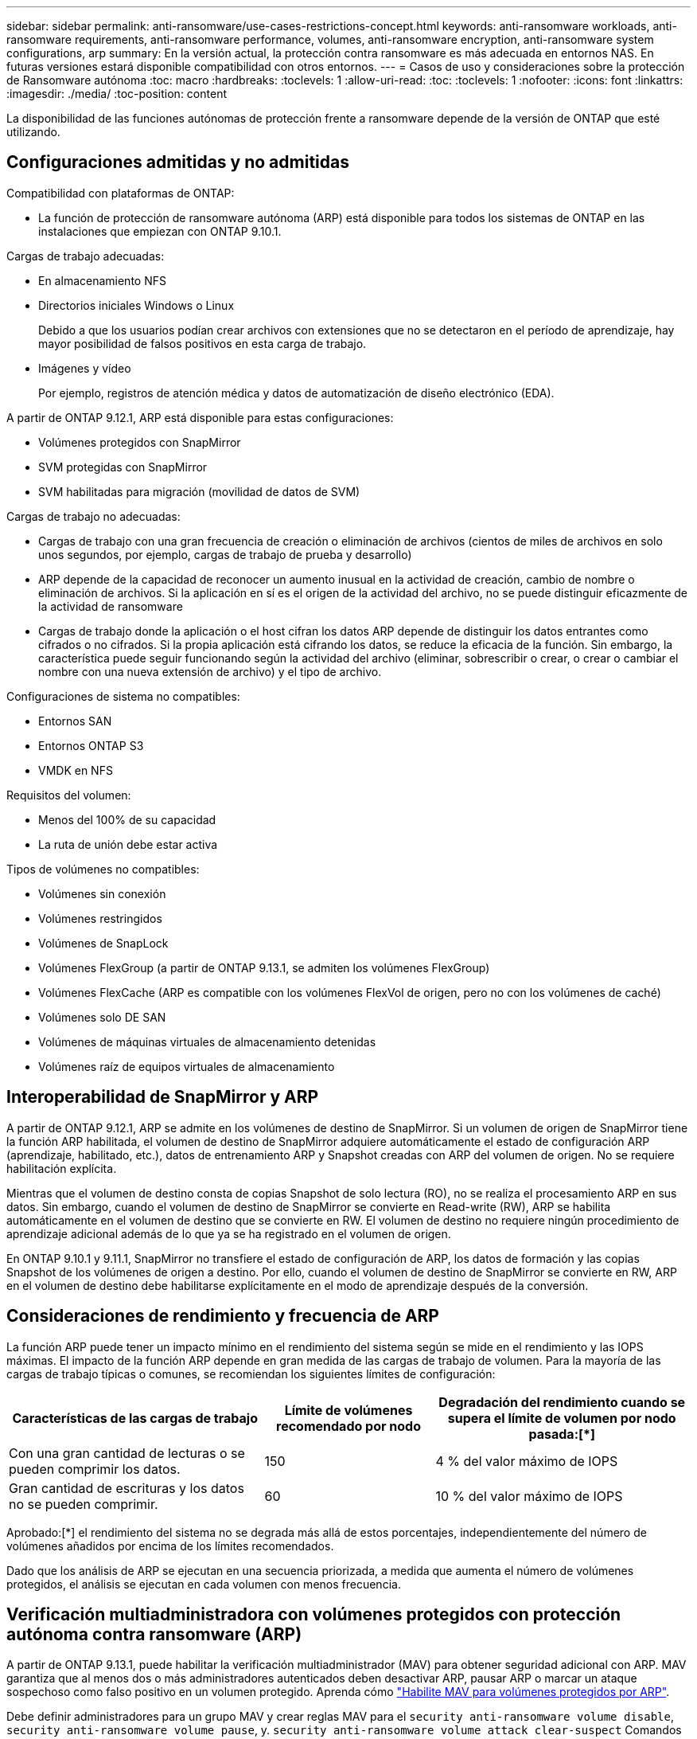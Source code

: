 ---
sidebar: sidebar 
permalink: anti-ransomware/use-cases-restrictions-concept.html 
keywords: anti-ransomware workloads, anti-ransomware requirements, anti-ransomware performance, volumes, anti-ransomware encryption, anti-ransomware system configurations, arp 
summary: En la versión actual, la protección contra ransomware es más adecuada en entornos NAS. En futuras versiones estará disponible compatibilidad con otros entornos. 
---
= Casos de uso y consideraciones sobre la protección de Ransomware autónoma
:toc: macro
:hardbreaks:
:toclevels: 1
:allow-uri-read: 
:toc: 
:toclevels: 1
:nofooter: 
:icons: font
:linkattrs: 
:imagesdir: ./media/
:toc-position: content


[role="lead"]
La disponibilidad de las funciones autónomas de protección frente a ransomware depende de la versión de ONTAP que esté utilizando.



== Configuraciones admitidas y no admitidas

Compatibilidad con plataformas de ONTAP:

* La función de protección de ransomware autónoma (ARP) está disponible para todos los sistemas de ONTAP en las instalaciones que empiezan con ONTAP 9.10.1.


Cargas de trabajo adecuadas:

* En almacenamiento NFS
* Directorios iniciales Windows o Linux
+
Debido a que los usuarios podían crear archivos con extensiones que no se detectaron en el período de aprendizaje, hay mayor posibilidad de falsos positivos en esta carga de trabajo.

* Imágenes y vídeo
+
Por ejemplo, registros de atención médica y datos de automatización de diseño electrónico (EDA).



A partir de ONTAP 9.12.1, ARP está disponible para estas configuraciones:

* Volúmenes protegidos con SnapMirror
* SVM protegidas con SnapMirror
* SVM habilitadas para migración (movilidad de datos de SVM)


Cargas de trabajo no adecuadas:

* Cargas de trabajo con una gran frecuencia de creación o eliminación de archivos (cientos de miles de archivos en solo unos segundos, por ejemplo, cargas de trabajo de prueba y desarrollo)
* ARP depende de la capacidad de reconocer un aumento inusual en la actividad de creación, cambio de nombre o eliminación de archivos. Si la aplicación en sí es el origen de la actividad del archivo, no se puede distinguir eficazmente de la actividad de ransomware
* Cargas de trabajo donde la aplicación o el host cifran los datos ARP depende de distinguir los datos entrantes como cifrados o no cifrados. Si la propia aplicación está cifrando los datos, se reduce la eficacia de la función. Sin embargo, la característica puede seguir funcionando según la actividad del archivo (eliminar, sobrescribir o crear, o crear o cambiar el nombre con una nueva extensión de archivo) y el tipo de archivo.


Configuraciones de sistema no compatibles:

* Entornos SAN
* Entornos ONTAP S3
* VMDK en NFS


Requisitos del volumen:

* Menos del 100% de su capacidad
* La ruta de unión debe estar activa


Tipos de volúmenes no compatibles:

* Volúmenes sin conexión
* Volúmenes restringidos
* Volúmenes de SnapLock
* Volúmenes FlexGroup (a partir de ONTAP 9.13.1, se admiten los volúmenes FlexGroup)
* Volúmenes FlexCache (ARP es compatible con los volúmenes FlexVol de origen, pero no con los volúmenes de caché)
* Volúmenes solo DE SAN
* Volúmenes de máquinas virtuales de almacenamiento detenidas
* Volúmenes raíz de equipos virtuales de almacenamiento




== Interoperabilidad de SnapMirror y ARP

A partir de ONTAP 9.12.1, ARP se admite en los volúmenes de destino de SnapMirror. Si un volumen de origen de SnapMirror tiene la función ARP habilitada, el volumen de destino de SnapMirror adquiere automáticamente el estado de configuración ARP (aprendizaje, habilitado, etc.), datos de entrenamiento ARP y Snapshot creadas con ARP del volumen de origen. No se requiere habilitación explícita.

Mientras que el volumen de destino consta de copias Snapshot de solo lectura (RO), no se realiza el procesamiento ARP en sus datos. Sin embargo, cuando el volumen de destino de SnapMirror se convierte en Read-write (RW), ARP se habilita automáticamente en el volumen de destino que se convierte en RW. El volumen de destino no requiere ningún procedimiento de aprendizaje adicional además de lo que ya se ha registrado en el volumen de origen.

En ONTAP 9.10.1 y 9.11.1, SnapMirror no transfiere el estado de configuración de ARP, los datos de formación y las copias Snapshot de los volúmenes de origen a destino. Por ello, cuando el volumen de destino de SnapMirror se convierte en RW, ARP en el volumen de destino debe habilitarse explícitamente en el modo de aprendizaje después de la conversión.



== Consideraciones de rendimiento y frecuencia de ARP

La función ARP puede tener un impacto mínimo en el rendimiento del sistema según se mide en el rendimiento y las IOPS máximas. El impacto de la función ARP depende en gran medida de las cargas de trabajo de volumen. Para la mayoría de las cargas de trabajo típicas o comunes, se recomiendan los siguientes límites de configuración:

[cols="30,20,30"]
|===
| Características de las cargas de trabajo | Límite de volúmenes recomendado por nodo | Degradación del rendimiento cuando se supera el límite de volumen por nodo pasada:[*] 


| Con una gran cantidad de lecturas o se pueden comprimir los datos. | 150 | 4 % del valor máximo de IOPS 


| Gran cantidad de escrituras y los datos no se pueden comprimir. | 60 | 10 % del valor máximo de IOPS 
|===
Aprobado:[*] el rendimiento del sistema no se degrada más allá de estos porcentajes, independientemente del número de volúmenes añadidos por encima de los límites recomendados.

Dado que los análisis de ARP se ejecutan en una secuencia priorizada, a medida que aumenta el número de volúmenes protegidos, el análisis se ejecutan en cada volumen con menos frecuencia.



== Verificación multiadministradora con volúmenes protegidos con protección autónoma contra ransomware (ARP)

A partir de ONTAP 9.13.1, puede habilitar la verificación multiadministrador (MAV) para obtener seguridad adicional con ARP. MAV garantiza que al menos dos o más administradores autenticados deben desactivar ARP, pausar ARP o marcar un ataque sospechoso como falso positivo en un volumen protegido. Aprenda cómo link:../multi-admin-verify/enable-disable-task.html["Habilite MAV para volúmenes protegidos por ARP"^].

Debe definir administradores para un grupo MAV y crear reglas MAV para el `security anti-ransomware volume disable`, `security anti-ransomware volume pause`, y. `security anti-ransomware volume attack clear-suspect` Comandos ARP que desea proteger. Cada administrador del grupo MAV debe aprobar cada nueva solicitud de regla y. link:../multi-admin-verify/enable-disable-task.html["Vuelva a agregar la regla MAV"^] Dentro de los ajustes de MAV.
